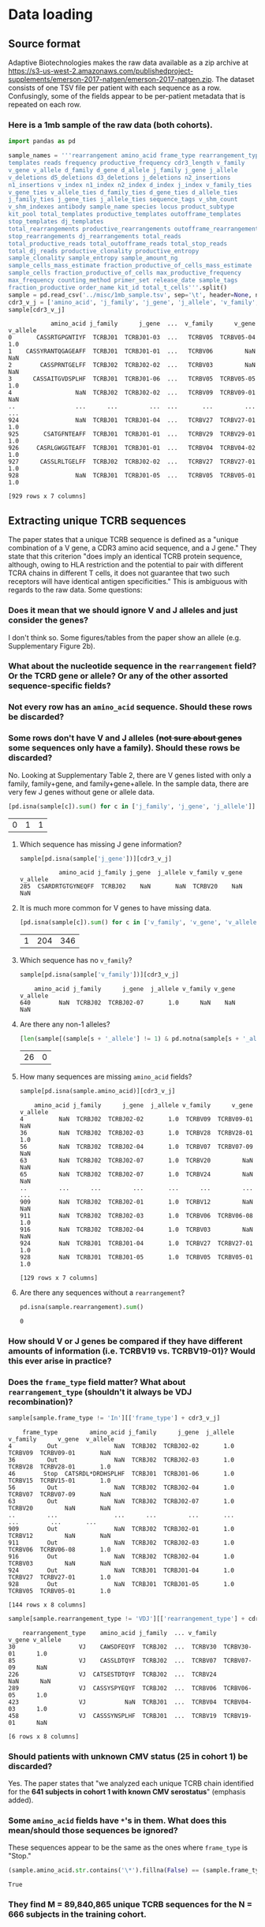 * Data loading
#+PROPERTY: header-args :session :results value :exports both :cache yes
** Source format
Adaptive Biotechnologies makes the raw data available as a zip archive at [[https://s3-us-west-2.amazonaws.com/publishedproject-supplements/emerson-2017-natgen/emerson-2017-natgen.zip]].
The dataset consists of one TSV file per patient with each sequence as a row.
Confusingly, some of the fields appear to be per-patient metadata that is repeated on each row.
*** Here is a 1mb sample of the raw data (both cohorts).
#+BEGIN_SRC python
import pandas as pd

sample_names = '''rearrangement amino_acid frame_type rearrangement_type
templates reads frequency productive_frequency cdr3_length v_family
v_gene v_allele d_family d_gene d_allele j_family j_gene j_allele
v_deletions d5_deletions d3_deletions j_deletions n2_insertions
n1_insertions v_index n1_index n2_index d_index j_index v_family_ties
v_gene_ties v_allele_ties d_family_ties d_gene_ties d_allele_ties
j_family_ties j_gene_ties j_allele_ties sequence_tags v_shm_count
v_shm_indexes antibody sample_name species locus product_subtype
kit_pool total_templates productive_templates outofframe_templates
stop_templates dj_templates
total_rearrangements productive_rearrangements outofframe_rearrangements
stop_rearrangements dj_rearrangements total_reads
total_productive_reads total_outofframe_reads total_stop_reads
total_dj_reads productive_clonality productive_entropy
sample_clonality sample_entropy sample_amount_ng
sample_cells_mass_estimate fraction_productive_of_cells_mass_estimate
sample_cells fraction_productive_of_cells max_productive_frequency
max_frequency counting_method primer_set release_date sample_tags
fraction_productive order_name kit_id total_t_cells'''.split()
sample = pd.read_csv('../misc/1mb_sample.tsv', sep='\t', header=None, names=sample_names, index_col=False, na_values=['unresolved'])
cdr3_v_j = ['amino_acid', 'j_family', 'j_gene', 'j_allele', 'v_family', 'v_gene', 'v_allele']
sample[cdr3_v_j]
#+END_SRC

#+RESULTS[c2633c79560fb373aae1ac966916007436f9daa4]:
#+begin_example
            amino_acid j_family      j_gene  ...  v_family      v_gene v_allele
0       CASSRTGPGNTIYF  TCRBJ01  TCRBJ01-03  ...   TCRBV05  TCRBV05-04      1.0
1    CASSYRANTQGAGEAFF  TCRBJ01  TCRBJ01-01  ...   TCRBV06         NaN      NaN
2        CASSPRNTGELFF  TCRBJ02  TCRBJ02-02  ...   TCRBV03         NaN      NaN
3      CASSAITGVDSPLHF  TCRBJ01  TCRBJ01-06  ...   TCRBV05  TCRBV05-05      1.0
4                  NaN  TCRBJ02  TCRBJ02-02  ...   TCRBV09  TCRBV09-01      NaN
..                 ...      ...         ...  ...       ...         ...      ...
924                NaN  TCRBJ01  TCRBJ01-04  ...   TCRBV27  TCRBV27-01      1.0
925       CSATGFNTEAFF  TCRBJ01  TCRBJ01-01  ...   TCRBV29  TCRBV29-01      1.0
926     CASRLGWGGTEAFF  TCRBJ01  TCRBJ01-01  ...   TCRBV04  TCRBV04-02      1.0
927      CASSLRLTGELFF  TCRBJ02  TCRBJ02-02  ...   TCRBV27  TCRBV27-01      1.0
928                NaN  TCRBJ01  TCRBJ01-05  ...   TCRBV05  TCRBV05-01      1.0

[929 rows x 7 columns]
#+end_example

** Extracting unique TCRB sequences
The paper states that a unique TCRB sequence is defined as a "unique combination of a V gene, a CDR3 amino acid sequence, and a J gene."
They state that this criterion "does imply an identical TCRB protein sequence, although, owing to HLA restriction and the potential to pair with different TCRA chains in different T cells, it does not guarantee that two such receptors will have identical antigen specificities."
This is ambiguous with regards to the raw data. Some questions:
*** Does it mean that we should ignore V and J alleles and just consider the genes?
I don't think so. Some figures/tables from the paper show an allele (e.g. Supplementary Figure 2b).
*** What about the nucleotide sequence in the =rearrangement= field? Or the TCRD gene or allele? Or any of the other assorted sequence-specific fields?
*** Not every row has an =amino_acid= sequence. Should these rows be discarded?
*** Some rows don't have V and J alleles (+not sure about genes+ some sequences only have a family). Should these rows be discarded?
No. Looking at Supplementary Table 2, there are V genes listed with only a family, family+gene, and family+gene+allele.
In the sample data, there are very few J genes without gene or allele data.
#+BEGIN_SRC python
[pd.isna(sample[c]).sum() for c in ['j_family', 'j_gene', 'j_allele']]
#+END_SRC

#+RESULTS[86a03261c0dd853dc9458d8e7fb06afa957073a3]:
| 0 | 1 | 1 |

***** Which sequence has missing J gene information?
#+BEGIN_SRC python
sample[pd.isna(sample['j_gene'])][cdr3_v_j]
#+END_SRC

#+RESULTS[d5d98969a2e37ee30cb9f92a1848a3138761dcec]:
:            amino_acid j_family j_gene  j_allele v_family v_gene  v_allele
: 285  CSARDRTGTGYNEQFF  TCRBJ02    NaN       NaN  TCRBV20    NaN       NaN

***** It is much more common for V genes to have missing data.
#+BEGIN_SRC python
[pd.isna(sample[c]).sum() for c in ['v_family', 'v_gene', 'v_allele']]
#+END_SRC

#+RESULTS[351bcef9b3c435c9d5881def8e4d5d6e7f509471]:
| 1 | 204 | 346 |

***** Which sequence has no =v_family=?
#+BEGIN_SRC python
sample[pd.isna(sample['v_family'])][cdr3_v_j]
#+END_SRC

#+RESULTS[52333642085d64415d80e2fa936bbcee03295521]:
:     amino_acid j_family      j_gene  j_allele v_family v_gene  v_allele
: 640        NaN  TCRBJ02  TCRBJ02-07       1.0      NaN    NaN       NaN

***** Are there any non-1 alleles?
#+BEGIN_SRC python
[len(sample[(sample[s + '_allele'] != 1) & pd.notna(sample[s + '_allele'])]) for s in 'vj']
#+END_SRC

#+RESULTS[afbd3360a4e4d681d0da3bead4962f15a28073d1]:
| 26 | 0 |

***** How many sequences are missing =amino_acid= fields?
#+BEGIN_SRC python
sample[pd.isna(sample.amino_acid)][cdr3_v_j]
#+END_SRC

#+RESULTS[ee7484bcc0c7af6061eac28468e39f3fd7d699dc]:
#+begin_example
    amino_acid j_family      j_gene  j_allele v_family      v_gene  v_allele
4          NaN  TCRBJ02  TCRBJ02-02       1.0  TCRBV09  TCRBV09-01       NaN
36         NaN  TCRBJ02  TCRBJ02-03       1.0  TCRBV28  TCRBV28-01       1.0
56         NaN  TCRBJ02  TCRBJ02-04       1.0  TCRBV07  TCRBV07-09       NaN
63         NaN  TCRBJ02  TCRBJ02-07       1.0  TCRBV20         NaN       NaN
65         NaN  TCRBJ02  TCRBJ02-07       1.0  TCRBV24         NaN       NaN
..         ...      ...         ...       ...      ...         ...       ...
909        NaN  TCRBJ02  TCRBJ02-01       1.0  TCRBV12         NaN       NaN
911        NaN  TCRBJ02  TCRBJ02-03       1.0  TCRBV06  TCRBV06-08       1.0
916        NaN  TCRBJ02  TCRBJ02-04       1.0  TCRBV03         NaN       NaN
924        NaN  TCRBJ01  TCRBJ01-04       1.0  TCRBV27  TCRBV27-01       1.0
928        NaN  TCRBJ01  TCRBJ01-05       1.0  TCRBV05  TCRBV05-01       1.0

[129 rows x 7 columns]
#+end_example

***** Are there any sequences without a =rearrangement=?
#+BEGIN_SRC python
pd.isna(sample.rearrangement).sum()
#+END_SRC

#+RESULTS[395ea39c25a01801473c46fc63ad45d91c5715b4]:
: 0

*** How should V or J genes be compared if they have different amounts of information (i.e. TCRBV19 vs. TCRBV19-01)? Would this ever arise in practice?
*** Does the =frame_type= field matter? What about =rearrangement_type= (shouldn't it always be VDJ recombination)?
#+BEGIN_SRC python
sample[sample.frame_type != 'In'][['frame_type'] + cdr3_v_j]
#+END_SRC

#+RESULTS[a45de470fb315b32b285ba2ea4f9218b0a22630f]:
#+begin_example
    frame_type         amino_acid j_family      j_gene  j_allele v_family      v_gene  v_allele
4          Out                NaN  TCRBJ02  TCRBJ02-02       1.0  TCRBV09  TCRBV09-01       NaN
36         Out                NaN  TCRBJ02  TCRBJ02-03       1.0  TCRBV28  TCRBV28-01       1.0
46        Stop  CATSRDL*DRDHSPLHF  TCRBJ01  TCRBJ01-06       1.0  TCRBV15  TCRBV15-01       1.0
56         Out                NaN  TCRBJ02  TCRBJ02-04       1.0  TCRBV07  TCRBV07-09       NaN
63         Out                NaN  TCRBJ02  TCRBJ02-07       1.0  TCRBV20         NaN       NaN
..         ...                ...      ...         ...       ...      ...         ...       ...
909        Out                NaN  TCRBJ02  TCRBJ02-01       1.0  TCRBV12         NaN       NaN
911        Out                NaN  TCRBJ02  TCRBJ02-03       1.0  TCRBV06  TCRBV06-08       1.0
916        Out                NaN  TCRBJ02  TCRBJ02-04       1.0  TCRBV03         NaN       NaN
924        Out                NaN  TCRBJ01  TCRBJ01-04       1.0  TCRBV27  TCRBV27-01       1.0
928        Out                NaN  TCRBJ01  TCRBJ01-05       1.0  TCRBV05  TCRBV05-01       1.0

[144 rows x 8 columns]
#+end_example

#+BEGIN_SRC python
sample[sample.rearrangement_type != 'VDJ'][['rearrangement_type'] + cdr3_v_j]
#+END_SRC

#+RESULTS[5fc87ed0f9828e870957cfcdaab8d4d9bfbf47cf]:
:     rearrangement_type    amino_acid j_family  ... v_family      v_gene v_allele
: 30                  VJ    CAWSDFEQYF  TCRBJ02  ...  TCRBV30  TCRBV30-01      1.0
: 85                  VJ    CASSLDTQYF  TCRBJ02  ...  TCRBV07  TCRBV07-09      NaN
: 226                 VJ  CATSESTDTQYF  TCRBJ02  ...  TCRBV24         NaN      NaN
: 289                 VJ  CASSYSPYEQYF  TCRBJ02  ...  TCRBV06  TCRBV06-05      1.0
: 423                 VJ           NaN  TCRBJ01  ...  TCRBV04  TCRBV04-03      1.0
: 458                 VJ  CASSSYNSPLHF  TCRBJ01  ...  TCRBV19  TCRBV19-01      NaN
:
: [6 rows x 8 columns]

*** Should patients with unknown CMV status (25 in cohort 1) be discarded?
Yes. The paper states that "we analyzed each unique TCRB chain identified for the *641 subjects in cohort 1 with known CMV serostatus*" (emphasis added).
*** Some =amino_acid= fields have =*='s in them. What does this mean/should those sequences be ignored?
These sequences appear to be the same as the ones where =frame_type= is "Stop."
#+BEGIN_SRC python
(sample.amino_acid.str.contains('\*').fillna(False) == (sample.frame_type == 'Stop')).all()
#+END_SRC

#+RESULTS[2e1201fe2f20a76d68089567a2c5960c4a32abfd]:
: True

*** They find M = 89,840,865 unique TCRB sequences for the N = 666 subjects in the training cohort.
